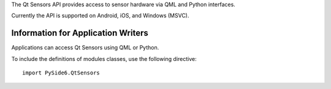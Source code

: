 
The Qt Sensors API provides access to sensor hardware via QML and Python
interfaces.

Currently the API is supported on Android, iOS, and Windows (MSVC).

Information for Application Writers
^^^^^^^^^^^^^^^^^^^^^^^^^^^^^^^^^^^

Applications can access Qt Sensors using QML or Python.

To include the definitions of modules classes, use the following
directive:

::

    import PySide6.QtSensors
